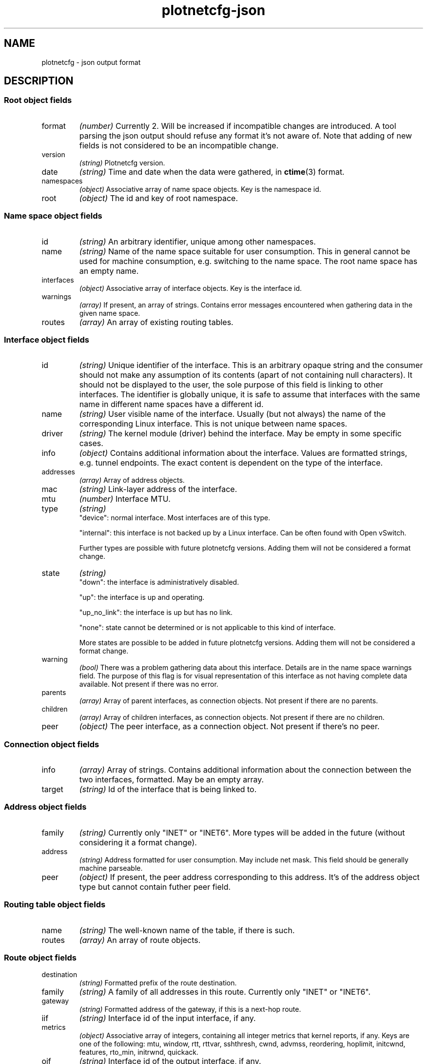 .TH plotnetcfg-json 5 "10 June 2015"
.SH NAME
plotnetcfg \- json output format
.SH DESCRIPTION

.SS Root object fields

.TP
format
.I (number)
Currently 2. Will be increased if incompatible changes are introduced.
A tool parsing the json output should refuse any format it's not aware of.
Note that adding of new fields is not considered to be an incompatible
change.

.TP
version
.I (string)
Plotnetcfg version.

.TP
date
.I (string)
Time and date when the data were gathered, in
.BR ctime (3)
format.

.TP
namespaces
.I (object)
Associative array of name space objects. Key is the namespace id.

.TP
root
.I (object)
The id and key of root namespace.

.SS Name space object fields

.TP
id
.I (string)
An arbitrary identifier, unique among other namespaces.

.TP
name
.I (string)
Name of the name space suitable for user consumption. This in general cannot
be used for machine consumption, e.g. switching to the name space. The root
name space has an empty name.

.TP
interfaces
.I (object)
Associative array of interface objects. Key is the interface id.

.TP
warnings
.I (array)
If present, an array of strings. Contains error messages encountered when
gathering data in the given name space.

.TP
routes
.I (array)
An array of existing routing tables.

.SS Interface object fields

.TP
id
.I (string)
Unique identifier of the interface. This is an arbitrary opaque string and
the consumer should not make any assumption of its contents (apart of not
containing null characters). It should not be displayed to the user, the
sole purpose of this field is linking to other interfaces. The identifier is
globally unique, it is safe to assume that interfaces with the same name in
different name spaces have a different id.

.TP
name
.I (string)
User visible name of the interface. Usually (but not always) the name of the
corresponding Linux interface. This is not unique between name spaces.

.TP
driver
.I (string)
The kernel module (driver) behind the interface. May be empty in some
specific cases.

.TP
info
.I (object)
Contains additional information about the interface. Values are formatted
strings, e.g. tunnel endpoints. The exact content is dependent on the
type of the interface.

.TP
addresses
.I (array)
Array of address objects.

.TP
mac
.I (string)
Link-layer address of the interface.

.TP
mtu
.I (number)
Interface MTU.

.TP
type
.I (string)
.RS
"device": normal interface. Most interfaces are of this type.
.P
"internal": this interface is not backed up by a Linux interface. Can be
often found with Open vSwitch.
.P
Further types are possible with future plotnetcfg versions. Adding them will
not be considered a format change.
.RE

.TP
state
.I (string)
.RS
"down": the interface is administratively disabled.
.P
"up": the interface is up and operating.
.P
"up_no_link": the interface is up but has no link.
.P
"none": state cannot be determined or is not applicable to this kind of
interface.
.P
More states are possible to be added in future plotnetcfg versions. Adding
them will not be considered a format change.
.RE

.TP
warning
.I (bool)
There was a problem gathering data about this interface. Details are in the
name space warnings field. The purpose of this flag is for visual
representation of this interface as not having complete data available.
Not present if there was no error.

.TP
parents
.I (array)
Array of parent interfaces, as connection objects. Not present if there
are no parents.

.TP
children
.I (array)
Array of children interfaces, as connection objects. Not present if there
are no children.

.TP
peer
.I (object)
The peer interface, as a connection object. Not present if there's no peer.

.SS Connection object fields

.TP
info
.I (array)
Array of strings. Contains additional information about the connection
between the two interfaces, formatted. May be an empty array.

.TP
target
.I (string)
Id of the interface that is being linked to.

.SS Address object fields

.TP
family
.I (string)
Currently only "INET" or "INET6". More types will be added in the future
(without considering it a format change).

.TP
address
.I (string)
Address formatted for user consumption. May include net mask. This field
should be generally machine parseable.

.TP
peer
.I (object)
If present, the peer address corresponding to this address. It's of the
address object type but cannot contain futher peer field.

.SS Routing table object fields

.TP
name
.I (string)
The well-known name of the table, if there is such.

.TP
routes
.I (array)
An array of route objects.

.SS Route object fields

.TP
destination
.I (string)
Formatted prefix of the route destination.

.TP
family
.I (string)
A family of all addresses in this route. Currently only "INET" or "INET6".

.TP
gateway
.I (string)
Formatted address of the gateway, if this is a next-hop route.

.TP
iif
.I (string)
Interface id of the input interface, if any.

.TP
metrics
.I (object)
Associative array of integers, containing all integer metrics that kernel
reports, if any. Keys are one of the following: mtu, window, rtt, rttvar,
sshthresh, cwnd, advmss, reordering, hoplimit, initcwnd, features, rto_min,
initrwnd, quickack.

.TP
oif
.I (string)
Interface id of the output interface, if any.

.TP
priority
.I (integer)
Kernel reported priority of this route.

.TP
protocol
.I (string)
An origin of the route. Currently one of redirect, kernel, boot, static, gated,
ra, mrt, zebra, bird, dnrouted, xorp, ntk, dhcp, mrouted or babel, but others
may be added in the future.

.TP
scope
.I (string)
A scope of the route.

.TP
source
.I (string)
A formatted source prefix.

.TP
preffered-source
.I (string)
A formatted preffered source address.

.TP
tos
.I (integer)
The type of service.

.TP
type
.I (string)
Route type, one of the following: unspec, unicast, local, broadcast, anycast,
multicast, blackhole, unreachable, prohibit, throw, nat. Others may be added in
the future, without breaking the format.

.SH SEE ALSO
.BR plotnetcfg (8)

.SH AUTHOR
.B plotnetcfg
was written and is maintained by Jiri Benc <jbenc@redhat.com>.
